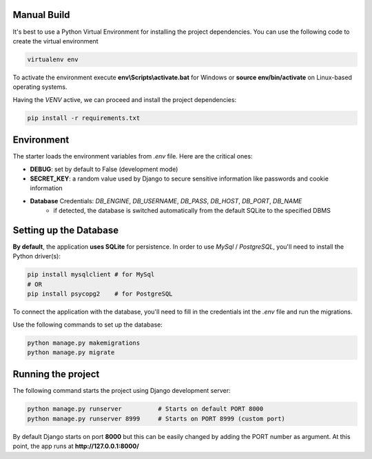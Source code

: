 Manual Build   
------------

It's best to use a Python Virtual Environment for installing the project dependencies. You can use the following
code to create the virtual environment

.. code-block:: bash

    virtualenv env

To activate the environment execute **env\\Scripts\\activate.bat** for Windows or **source env/bin/activate** on Linux-based operating systems. 

Having the `VENV` active, we can proceed and install the project dependencies:

.. code-block:: bash

    pip install -r requirements.txt


Environment   
-----------

The starter loads the environment variables from `.env` file. Here are the critical ones: 

- **DEBUG**: set by default to False (development mode)
- **SECRET_KEY**: a random value used by Django to secure sensitive information like passwords and cookie information 
- **Database** Credentials: `DB_ENGINE`, `DB_USERNAME`, `DB_PASS`, `DB_HOST`, `DB_PORT`, `DB_NAME`
    - if detected, the database is switched automatically from the default SQLite to the specified DBMS  


Setting up the Database
-----------------------

**By default**, the application **uses SQLite** for persistence. In order to use `MySql` / `PostgreSQL`, you'll need to install the Python driver(s):

.. code-block:: bash

    pip install mysqlclient # for MySql
    # OR 
    pip install psycopg2    # for PostgreSQL

To connect the application with the database, you'll need to fill in the credentials int the `.env` file and run the migrations.

.. code-block:: text
    :caption: .env

    DB_ENGINE=mysql
    # OR 
    DB_ENGINE=postgresql

    # DB credentials below
    DB_HOST=localhost
    DB_NAME=<DB_NAME_HERE>
    DB_USERNAME=<DB_USER_HERE>
    DB_PASS=<DB_PASS_HERE>
    DB_PORT=3306

Use the following commands to set up the database:

.. code-block:: bash

    python manage.py makemigrations
    python manage.py migrate


Running the project
-------------------

The following command starts the project using Django development server:

.. code-block:: bash  

    python manage.py runserver          # Starts on default PORT 8000
    python manage.py runserver 8999     # Starts on PORT 8999 (custom port)

By default Django starts on port **8000** but this can be easily changed by adding the PORT number as argument. 
At this point, the app runs at **http://127.0.0.1:8000/**
